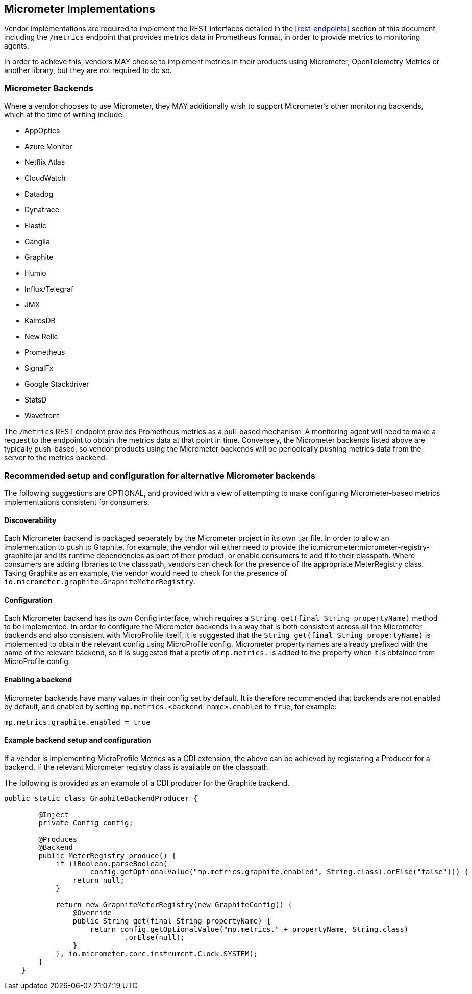 //
// Copyright (c) 2016, 2022 Contributors to the Eclipse Foundation
//
// See the NOTICE file(s) distributed with this work for additional
// information regarding copyright ownership.
//
// Licensed under the Apache License, Version 2.0 (the "License");
// you may not use this file except in compliance with the License.
// You may obtain a copy of the License at
//
//     http://www.apache.org/licenses/LICENSE-2.0
//
// Unless required by applicable law or agreed to in writing, software
// distributed under the License is distributed on an "AS IS" BASIS,
// WITHOUT WARRANTIES OR CONDITIONS OF ANY KIND, either express or implied.
// See the License for the specific language governing permissions and
// limitations under the License.
//

[#micrometer-implementations]
== Micrometer Implementations

Vendor implementations are required to implement the REST interfaces detailed in the <<rest-endpoints>>
section of this document, including the `/metrics` endpoint that provides metrics data in Prometheus format,
in order to provide metrics to monitoring agents. 

In order to achieve this, vendors MAY choose to implement metrics in their products using Micrometer,  
OpenTelemetry Metrics or another library, but they are not required to do so.

=== Micrometer Backends

Where a vendor chooses to use Micrometer, they MAY additionally wish to support Micrometer's other monitoring
backends, which at the time of writing include:

* AppOptics
* Azure Monitor
* Netflix Atlas
* CloudWatch
* Datadog
* Dynatrace
* Elastic
* Ganglia
* Graphite
* Humio
* Influx/Telegraf
* JMX
* KairosDB
* New Relic
* Prometheus
* SignalFx
* Google Stackdriver
* StatsD 
* Wavefront

The `/metrics` REST endpoint provides Prometheus metrics as a pull-based mechanism. A monitoring agent will
need to make a request to the endpoint to obtain the metrics data at that point in time. 
Conversely, the Micrometer backends listed above are typically push-based, so vendor products using the 
Micrometer backends will be periodically pushing metrics data from the server to the metrics backend.

=== Recommended setup and configuration for alternative Micrometer backends

The following suggestions are OPTIONAL, and provided with a view of attempting to make configuring
Micrometer-based metrics implementations consistent for consumers.

==== Discoverability

Each Micrometer backend is packaged separately by the Micrometer project in its own .jar file. In order
to allow an implementation to push to Graphite, for example, the vendor will either need to provide the 
io.micrometer:micrometer-registry-graphite jar and its runtime dependencies as part of their product, 
or enable consumers to add it to their classpath. Where consumers are adding libraries to the classpath,
vendors can check for the presence of the appropriate MeterRegistry class. Taking Graphite as an example,
the vendor would need to check for the presence of `io.micrometer.graphite.GraphiteMeterRegistry`.

==== Configuration

Each Micrometer backend has its own Config interface, which requires a `String get(final String propertyName)` method
to be implemented. In order to configure the Micrometer backends in a way that is both consistent across all the 
Micrometer backends and also consistent with MicroProfile itself, it is suggested that the 
`String get(final String propertyName)` is implemented to obtain the relevant config using MicroProfile config. 
Micrometer property names are already prefixed with the name of the relevant backend, so it is suggested that a prefix
of `mp.metrics.` is added to the property when it is obtained from MicroProfile config.

==== Enabling a backend

Micrometer backends have many values in their config set by default. It is therefore recommended that backends
are not enabled by default, and enabled by setting `mp.metrics.<backend name>.enabled` to `true`, for example:

----
mp.metrics.graphite.enabled = true
----

==== Example backend setup and configuration

If a vendor is implementing MicroProfile Metrics as a CDI extension, the above can be achieved by registering
a Producer for a backend, if the relevant Micrometer registry class is available on the classpath.

The following is provided as an example of a CDI producer for the Graphite backend.

----
public static class GraphiteBackendProducer {

        @Inject
        private Config config;

        @Produces
        @Backend
        public MeterRegistry produce() {
            if (!Boolean.parseBoolean(
                    config.getOptionalValue("mp.metrics.graphite.enabled", String.class).orElse("false"))) {
                return null;
            }

            return new GraphiteMeterRegistry(new GraphiteConfig() {
                @Override
                public String get(final String propertyName) {
                    return config.getOptionalValue("mp.metrics." + propertyName, String.class)
                            .orElse(null);
                }
            }, io.micrometer.core.instrument.Clock.SYSTEM);
        }
    }
----
